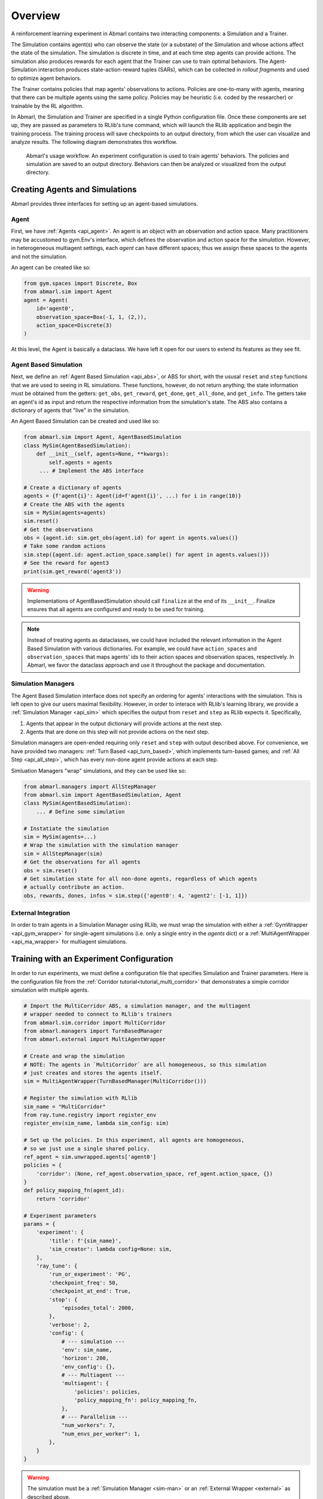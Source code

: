 .. Abmarl documentation overview.

Overview
======

A reinforcement learning experiment in Abmarl contains two interacting components:
a Simulation and a Trainer.

The Simulation contains agent(s) who can observe the state (or a substate) of the
Simulation and whose actions affect the state of the simulation. The simulation is
discrete in time, and at each time step agents can provide actions. The simulation
also produces rewards for each agent that the Trainer can use to train optimal behaviors.
The Agent-Simulation interaction produces state-action-reward tuples (SARs), which
can be collected in *rollout fragments* and used to optimize agent behaviors. 

The Trainer contains policies that map agents' observations to actions. Policies
are one-to-many with agents, meaning that there can be multiple agents using
the same policy. Policies may be heuristic (i.e. coded by the researcher) or trainable
by the RL algorithm.

In Abmarl, the Simulation and Trainer are specified in a single Python configuration
file. Once these components are set up, they are passed as parameters to
RLlib's tune command, which will launch the RLlib application and begin the training
process. The training process will save checkpoints to an output directory,
from which the user can visualize and analyze results. The following diagram
demonstrates this workflow.

.. figure:: .images/workflow.png
   :width: 100 %
   :alt: Abmarl usage workflow

   Abmarl's usage workflow. An experiment configuration is used to train agents'
   behaviors. The policies and simulation are saved to an output directory. Behaviors can then
   be analyzed or visualized from the output directory.


Creating Agents and Simulations
-------------------------------

Abmarl provides three interfaces for setting up an agent-based simulations.

.. _overview_agent:

Agent
`````

First, we have :ref:`Agents <api_agent>`. An agent is an object with an observation and
action space. Many practitioners may be accustomed to gym.Env's interface, which
defines the observation and action space for the *simulation*. However, in heterogeneous
multiagent settings, each *agent* can have different spaces; thus we assign these
spaces to the agents and not the simulation.

An agent can be created like so:

.. code-block:: python

   from gym.spaces import Discrete, Box
   from abmarl.sim import Agent
   agent = Agent(
       id='agent0',
       observation_space=Box(-1, 1, (2,)),
       action_space=Discrete(3)
   )

At this level, the Agent is basically a dataclass. We have left it open for our
users to extend its features as they see fit.

.. _abs:

Agent Based Simulation
``````````````````````
Next, we define an :ref:`Agent Based Simulation <api_abs>`, or ABS for short, with the
ususal ``reset`` and ``step``
functions that we are used to seeing in RL simulations. These functions, however, do
not return anything; the state information must be obtained from the getters:
``get_obs``, ``get_reward``, ``get_done``, ``get_all_done``, and ``get_info``. The getters
take an agent's id as input and return the respective information from the simulation's
state. The ABS also contains a dictionary of agents that "live" in the simulation.

An Agent Based Simulation can be created and used like so:

.. code-block:: python

   from abmarl.sim import Agent, AgentBasedSimulation   
   class MySim(AgentBasedSimulation):
       def __init__(self, agents=None, **kwargs):
           self.agents = agents
        ... # Implement the ABS interface

   # Create a dictionary of agents
   agents = {f'agent{i}': Agent(id=f'agent{i}', ...) for i in range(10)}
   # Create the ABS with the agents
   sim = MySim(agents=agents)
   sim.reset()
   # Get the observations
   obs = {agent.id: sim.get_obs(agent.id) for agent in agents.values()}
   # Take some random actions
   sim.step({agent.id: agent.action_space.sample() for agent in agents.values()})
   # See the reward for agent3
   print(sim.get_reward('agent3'))

.. WARNING::
   Implementations of AgentBasedSimulation should call ``finalize`` at the
   end of its ``__init__``. Finalize ensures that all agents are configured and
   ready to be used for training.

.. NOTE::
   Instead of treating agents as dataclasses, we could have included the relevant
   information in the Agent Based Simulation with various dictionaries. For example,
   we could have ``action_spaces`` and ``observation_spaces`` that
   maps agents' ids to their action spaces and observation spaces, respectively.
   In Abmarl, we favor the dataclass approach and use it throughout the package
   and documentation.

.. _sim-man:

Simulation Managers
```````````````````

The Agent Based Simulation interface does not specify an ordering for agents' interactions
with the simulation. This is left open to give our users maximal flexibility. However,
in order to interace with RLlib's learning library, we provide a :ref:`Simulation Manager <api_sim>`
which specifies the output from ``reset`` and ``step`` as RLlib expects it. Specifically,

1. Agents that appear in the output dictionary will provide actions at the next step.
2. Agents that are done on this step will not provide actions on the next step.

Simulation managers are open-ended requiring only ``reset`` and ``step`` with output
described above. For convenience, we have provided two managers: :ref:`Turn Based <api_turn_based>`,
which implements turn-based games; and :ref:`All Step <api_all_step>`, which has every non-done
agent provide actions at each step.

Simluation Managers "wrap" simulations, and they can be used like so:

.. code-block:: python

   from abmarl.managers import AllStepManager
   from abmarl.sim import AgentBasedSimulation, Agent
   class MySim(AgentBasedSimulation):
       ... # Define some simulation

   # Instatiate the simulation
   sim = MySim(agents=...)
   # Wrap the simulation with the simulation manager
   sim = AllStepManager(sim)
   # Get the observations for all agents
   obs = sim.reset()
   # Get simulation state for all non-done agents, regardless of which agents
   # actually contribute an action.
   obs, rewards, dones, infos = sim.step({'agent0': 4, 'agent2': [-1, 1]})


.. _external:

External Integration
````````````````````

In order to train agents in a Simulation Manager using RLlib, we must wrap the simulation
with either a :ref:`GymWrapper <api_gym_wrapper>` for single-agent simulations
(i.e. only a single entry in the `agents` dict) or a
:ref:`MultiAgentWrapper <api_ma_wrapper>` for multiagent simulations.



Training with an Experiment Configuration
-----------------------------------------
In order to run experiments, we must define a configuration file that
specifies Simulation and Trainer parameters. Here is the configuration file
from the :ref:`Corridor tutorial<tutorial_multi_corridor>` that demonstrates a
simple corridor simulation with multiple agents.   

.. code-block:: python

   # Import the MultiCorridor ABS, a simulation manager, and the multiagent
   # wrapper needed to connect to RLlib's trainers
   from abmarl.sim.corridor import MultiCorridor
   from abmarl.managers import TurnBasedManager
   from abmarl.external import MultiAgentWrapper
   
   # Create and wrap the simulation
   # NOTE: The agents in `MultiCorridor` are all homogeneous, so this simulation
   # just creates and stores the agents itself.
   sim = MultiAgentWrapper(TurnBasedManager(MultiCorridor()))
   
   # Register the simulation with RLlib
   sim_name = "MultiCorridor"
   from ray.tune.registry import register_env
   register_env(sim_name, lambda sim_config: sim)
   
   # Set up the policies. In this experiment, all agents are homogeneous,
   # so we just use a single shared policy.
   ref_agent = sim.unwrapped.agents['agent0']
   policies = {
       'corridor': (None, ref_agent.observation_space, ref_agent.action_space, {})
   }
   def policy_mapping_fn(agent_id):
       return 'corridor'
   
   # Experiment parameters
   params = {
       'experiment': {
           'title': f'{sim_name}',
           'sim_creator': lambda config=None: sim,
       },
       'ray_tune': {
           'run_or_experiment': 'PG',
           'checkpoint_freq': 50,
           'checkpoint_at_end': True,
           'stop': {
               'episodes_total': 2000,
           },
           'verbose': 2,
           'config': {
               # --- simulation ---
               'env': sim_name,
               'horizon': 200,
               'env_config': {},
               # --- Multiagent ---
               'multiagent': {
                   'policies': policies,
                   'policy_mapping_fn': policy_mapping_fn,
               },
               # --- Parallelism ---
               "num_workers": 7,
               "num_envs_per_worker": 1,
           },
       }
   }
   
.. WARNING::
   The simulation must be a :ref:`Simulation Manager <sim-man>` or an
   :ref:`External Wrapper <external>` as described above.
   
.. NOTE::
   This example has ``num_workers`` set to 7 for a computer with 8 CPU's.
   You may need to adjust this for your computer to be `<cpu count> - 1`.

Experiment Parameters
`````````````````````
The strucutre of the parameters dictionary is very important. It *must* have an
`experiment` key which contains both the `title` of the experiment and the `sim_creator`
function. This function should receive a config and, if appropriate, pass it to
the simulation constructor. In the example configuration above, we just retrun the
already-configured simulation. Without the title and simulation creator, Abmarl
may not behave as expected.

The experiment parameters also contains information that will be passed directly
to RLlib via the `ray_tune` parameter. See RLlib's documentation for a
`list of common configuration parameters <https://docs.ray.io/en/releases-1.2.0/rllib-training.html#common-parameters>`_.

Command Line
````````````
With the configuration file complete, we can utilize the command line interface
to train our agents. We simply type ``abmarl train multi_corridor_example.py``,
where `multi_corridor_example.py` is the name of our configuration file. This will launch
Abmarl, which will process the file and launch RLlib according to the
specified parameters. This particular example should take 1-10 minutes to
train, depending on your compute capabilities. You can view the performance
in real time in tensorboard with ``tensorboard --logdir ~/abmarl_results``.

.. NOTE::

   By default, the "base" of the output directory is the home directory, and Abmarl will
   create the `abmarl_results` directory there. The base directory can by configured
   in the `params` under `ray_tune` using the `local_dir` parameter. This value
   should be a full path. For example, ``'local_dir': '/usr/local/scratch'``.


Visualizing
-----------
We can visualize the agents' learned behavior with the ``visualize`` command, which
takes as argument the output directory from the training session stored in
``~/abmarl_results``. For example, the command

.. code-block::

   abmarl visualize ~/abmarl_results/MultiCorridor-2020-08-25_09-30/ -n 5 --record

will load the experiment (notice that the directory name is the experiment
title from the configuration file appended with a timestamp) and display an animation
of 5 episodes. The ``--record`` flag will save the animations as `.mp4` videos in
the training directory.



Analyzing
---------

The simulation and trainer can also be loaded into an analysis script for post-processing via the
``analyze`` command. The analysis script must implement the following `run` function.
Below is an example that can serve as a starting point.

.. code-block:: python

   # Load the simulation and the trainer from the experiment as objects
   def run(sim, trainer):
       """
       Analyze the behavior of your trained policies using the simulation and trainer
       from your RL experiment.

       Args:
           sim:
               Simulation Manager object from the experiment.
           trainer:
               Trainer that computes actions using the trained policies.
       """
       # Run the simulation with actions chosen from the trained policies
       policy_agent_mapping = trainer.config['multiagent']['policy_mapping_fn']
       for episode in range(100):
           print('Episode: {}'.format(episode))
           obs = sim.reset()
           done = {agent: False for agent in obs}
           while True: # Run until the episode ends
               # Get actions from policies
               joint_action = {}
               for agent_id, agent_obs in obs.items():
                   if done[agent_id]: continue # Don't get actions for done agents
                   policy_id = policy_agent_mapping(agent_id)
                   action = trainer.compute_action(agent_obs, policy_id=policy_id)
                   joint_action[agent_id] = action
               # Step the simulation
               obs, reward, done, info = sim.step(joint_action)
               if done['__all__']:
                   break

Analysis can then be performed using the command line interface:

.. code-block::

   abmarl analyze ~/abmarl_results/MultiCorridor-2020-08-25_09-30/ my_analysis_script.py

See the :ref:`Predator Prey tutorial <tutorial_predator_prey>` for an example of
analyzing trained agent behavior.

Running at scale with HPC
-------------------------

Abmarl also supports some functionality for training at scale. See the
:ref:`magpie tutorial <tutorial_magpie>`, which provides a walkthrough
for launching a training experiment on multiple compute nodes with slurm.





